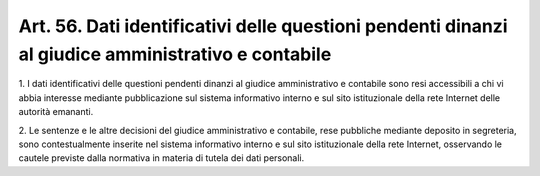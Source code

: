 
.. _art56:

Art. 56. Dati identificativi delle questioni pendenti dinanzi al giudice amministrativo e contabile
^^^^^^^^^^^^^^^^^^^^^^^^^^^^^^^^^^^^^^^^^^^^^^^^^^^^^^^^^^^^^^^^^^^^^^^^^^^^^^^^^^^^^^^^^^^^^^^^^^^



1\. I dati identificativi delle questioni pendenti dinanzi al
giudice amministrativo e contabile sono resi accessibili a chi vi
abbia interesse mediante pubblicazione sul sistema informativo
interno e sul sito istituzionale della rete Internet delle autorità
emananti.

2\. Le sentenze e le altre decisioni del giudice amministrativo e
contabile, rese pubbliche mediante deposito in segreteria, sono
contestualmente inserite nel sistema informativo interno e sul sito
istituzionale della rete Internet, osservando le cautele previste
dalla normativa in materia di tutela dei dati personali.
